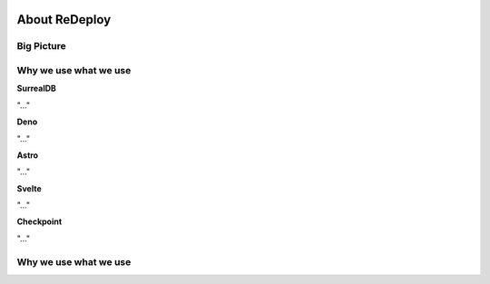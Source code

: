 .. image:: /img/logo/redeploy_logo_full.png
	:scale: 20%
	:align: center

**About ReDeploy**
===================================

.. ---------- Big Picture ----------

Big Picture
-----------

.. ---------- Why we use what we use ---------- 

Why we use what we use
----------------------

.. ---------- SurrealDB ---------- 
.. image:: /img/dependencies/surrealdb/surrealdb_icon.png
	:scale: 20%
	:align: right
	:class: float
	:target: https://surrealdb.com

**SurrealDB**

"..."

.. ---------- Deno ---------- 
.. image:: /img/dependencies/deno/deno.png
	:scale: 5%
	:align: right
	:class: float
	:target: https://deno.land/

**Deno**

"..."

.. ---------- Astro ---------- 
.. image:: /img/dependencies/astro/astro-logo-dark.png
	:scale: 5%
	:align: right
	:class: float
	:target: https://astro.build/

**Astro**

"..."

.. ---------- Svelte ---------- 
.. image:: /img/dependencies/svelte/svelte_icon.png
	:scale: 5%
	:align: right
	:class: float
	:target: https://svelte.dev/

**Svelte**

"..."

.. ---------- Checkpoint ---------- 
.. image:: /img/dependencies/checkpoint/checkpoint.png
	:scale: 5%
	:align: right
	:class: float
	:target: https://www.checkpoint.com/

**Checkpoint**

"..."




.. ---------- Why we use what we use ---------- 

Why we use what we use
----------------------
